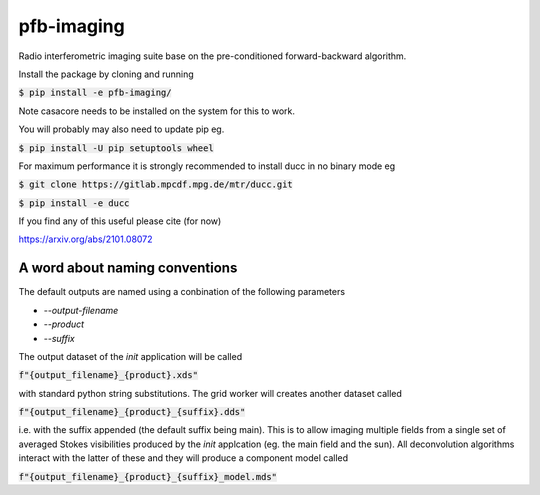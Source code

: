 ===========
pfb-imaging
===========

.. .. image:: /logo/Gemini_Generated_Image_m19n6gm19n6gm19n.jpg
..    :align: center

Radio interferometric imaging suite base on the pre-conditioned forward-backward algorithm.

Install the package by cloning and running

:code:`$ pip install -e pfb-imaging/`

Note casacore needs to be installed on the system for this to work.

You will probably may also need to update pip eg.

:code:`$ pip install -U pip setuptools wheel`

For maximum performance it is strongly recommended to install ducc in
no binary mode eg

:code:`$ git clone https://gitlab.mpcdf.mpg.de/mtr/ducc.git`

:code:`$ pip install -e ducc`

If you find any of this useful please cite (for now)

https://arxiv.org/abs/2101.08072

A word about naming conventions
~~~~~~~~~~~~~~~~~~~~~~~~~~~~~~~

The default outputs are named using a conbination of the following parameters

* `--output-filename`
* `--product`
* `--suffix`

The output dataset of the `init` application will be called

:code:`f"{output_filename}_{product}.xds"`

with standard python string substitutions. The grid worker will creates another dataset called

:code:`f"{output_filename}_{product}_{suffix}.dds"`

i.e. with the suffix appended (the default suffix being main).
This is to allow imaging multiple fields from a single set of averaged Stokes visibilities produced by the `init` applcation (eg. the main field and the sun).
All deconvolution algorithms interact with the latter of these and they will produce a component model called

:code:`f"{output_filename}_{product}_{suffix}_model.mds"`
